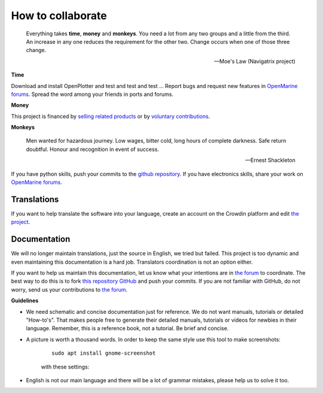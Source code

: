 How to collaborate
##################

	Everything takes **time**, **money** and **monkeys**. You need a lot from any two groups and a little from the third. An increase in any one reduces the requirement for the other two. Change occurs when one of those three change.

	-- Moe's Law (Navigatrix project)​

**Time**

Download and install OpenPlotter and test and test and test ... Report bugs and request new features in `OpenMarine forums <http://forum.openmarine.net/>`_. Spread the word among your friends in ports and forums.

**Money**

This project is financed by `selling related products <https://shop.openmarine.net/>`_ or by `voluntary contributions <https://www.paypal.com/donate?hosted_button_id=3J8V5AT6M74L4>`_.

**Monkeys**

	Men wanted for hazardous journey. Low wages, bitter cold, long hours of complete darkness. Safe return doubtful. Honour and recognition in event of success.

	-- Ernest Shackleton

If you have python skills, push your commits to the `github repository <https://github.com/openplotter>`_. If you have electronics skills, share your work on `OpenMarine forums <http://forum.openmarine.net/>`_.

Translations
*************

If you want to help translate the software into your language, create an account on the Crowdin platform and edit `the project <https://crowdin.com/project/openplotter>`_.


Documentation
*************

We will no longer maintain translations, just the source in English, we tried but failed. This project is too dynamic and even maintaining this documentation is a hard job. Translators coordination is not an option either.

If you want to help us maintain this documentation, let us know what your intentions are in `the forum <http://forum.openmarine.net/forumdisplay.php?fid=16>`_ to coordinate. The best way to do this is to fork `this repository GitHub <https://github.com/openplotter/docs>`_ and push your commits. If you are not familiar with GitHub, do not worry, send us your contributions to `the forum <http://forum.openmarine.net/forumdisplay.php?fid=16>`_.

**Guidelines**

-  We need schematic and concise documentation just for reference. We do not want manuals, tutorials or detailed "How-to's". That makes people free to generate their detailed manuals, tutorials or videos for newbies in their language. Remember, this is a reference book, not a tutorial. Be brief and concise.

- A picture is worth a thousand words. In order to keep the same style use this tool to make screenshots:

	.. parsed-literal::

		sudo apt install gnome-screenshot

	with these settings:

	.. image:: img/screenshot.png

- English is not our main language and there will be a lot of grammar mistakes, please help us to solve it too.
